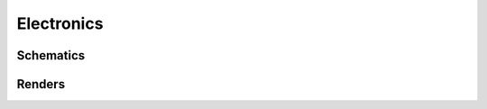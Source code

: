 Electronics
###########

Schematics
==========

.. image:: ../../_hardwareOutput/APRN-pi-schematic.png
    :width: 800


Renders
=======

.. image:: ../../_hardwareOutput/APRN-pi-3D_top.png
    :width: 600
